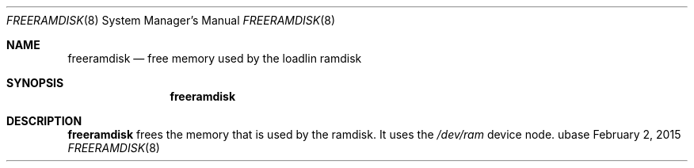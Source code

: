 .Dd February 2, 2015
.Dt FREERAMDISK 8
.Os ubase
.Sh NAME
.Nm freeramdisk
.Nd free memory used by the loadlin ramdisk
.Sh SYNOPSIS
.Nm
.Sh DESCRIPTION
.Nm
frees the memory that is used by the ramdisk. It uses the
.Pa /dev/ram
device node.